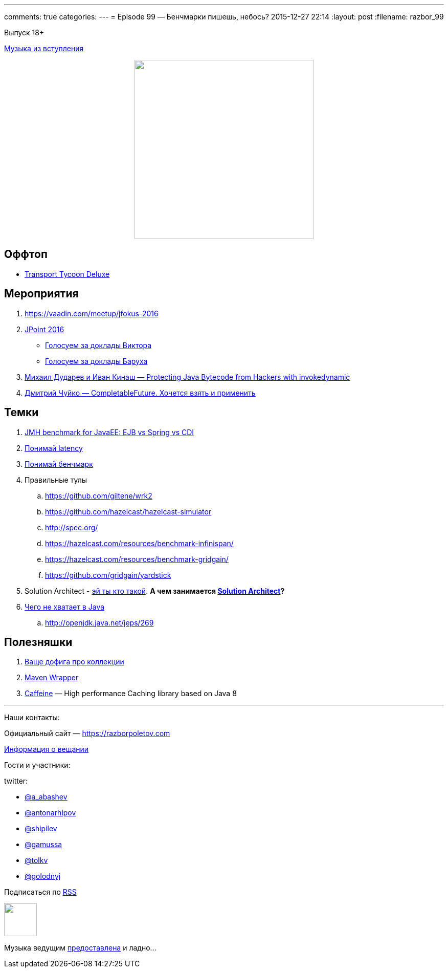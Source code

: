 ---
comments: true
categories: 
---
= Episode 99 — Бенчмарки пишешь, небось?
2015-12-27 22:14
:layout: post
:filename: razbor_99

Выпуск 18+ 

https://itunes.apple.com/us/album/last-christmas/id268486282?i=268486680[Музыка из вступления]

++++
<div class="separator" style="clear: both; text-align: center;">
<a href="https://razborpoletov.com/images/razbor_99_text.jpg" imageanchor="1" style="margin-left: 1em; margin-right: 1em;"><img border="0" height="350" src="https://razborpoletov.com/images/razbor_99_text.jpg" width="350" /></a>
</div>
++++

== Оффтоп

* https://www.openttd.org/en/[Transport Tycoon Deluxe]

== Мероприятия

1.  https://vaadin.com/meetup/jfokus-2016
2.  http://javapoint.ru/[JPoint 2016]
** http://bit.ly/jpoint2016_survey[Голосуем за доклады Виктора]
** http://goo.gl/forms/YSznsFti0D[Голосуем за доклады Баруха]
3.  https://www.youtube.com/watch?v=eNamt1uTAJI[Михаил Дударев и Иван Кинаш — Protecting Java Bytecode from Hackers with invokedynamic]
4.  https://www.youtube.com/watch?v=hqR41XVx3kM[Дмитрий Чуйко — CompletableFuture. Хочется взять и применить]

== Темки

.  https://github.com/samolisov/spring-vs-ejb-vs-cdi-benchmark[JMH benchmark for JavaEE: EJB vs Spring vs CDI]
.  https://www.youtube.com/watch?v=9MKY4KypBzg[Понимай latency]
.  http://www.youtube.com/watch?v=8pMfUopQ9Es[Понимай бенчмарк]
.  Правильные тулы
..  https://github.com/giltene/wrk2
..  https://github.com/hazelcast/hazelcast-simulator
..  http://spec.org/
..  https://hazelcast.com/resources/benchmark-infinispan/
..  https://hazelcast.com/resources/benchmark-gridgain/
..  https://github.com/gridgain/yardstick
.  Solution Architect - https://hazelcast.com/services/solutions-team/[эй ты кто такой]. *А чем
занимается https://twitter.com/zaleslaw/status/678991194735689728[Solution Architect]?*
.  http://www.infoq.com/articles/Java-The-Missing-Features[Чего не хватает в Java]
..  http://openjdk.java.net/jeps/269


== Полезняшки

.  http://habrahabr.ru/company/luxoft/blog/256877/[Ваще дофига про коллекции]
.  https://github.com/takari/maven-wrapper[Maven Wrapper]
.  https://github.com/ben-manes/caffeine[Caffeine] — High performance Caching library based on Java 8

'''

Наши контакты:

Официальный сайт — https://razborpoletov.com[https://razborpoletov.com]

https://razborpoletov.com/broadcast.html[Информация о вещании]

Гости и участники:

twitter:

  * https://twitter.com/a_abashev[@a_abashev]
  * https://twitter.com/antonarhipov[@antonarhipov]
  * https://twitter.com/shipilev[@shipilev]
  * https://twitter.com/gamussa[@gamussa]
  * https://twitter.com/tolkv[@tolkv]
  * https://twitter.com/golodnyj[@golodnyj]

++++
<!-- player goes here-->

<audio preload="none">
   <source src="http://traffic.libsyn.com/razborpoletov/razbor_99.mp3" type="audio/mp3" />
   Your browser does not support the audio tag.
</audio>
++++

Подписаться по http://feeds.feedburner.com/razbor-podcast[RSS]

++++
<!-- episode file link goes here-->
<a href="http://traffic.libsyn.com/razborpoletov/razbor_99.mp3" imageanchor="1" style="clear: left; margin-bottom: 1em; margin-left: auto; margin-right: 2em;"><img border="0" height="64" src="https://razborpoletov.com/images/mp3.png" width="64" /></a>
++++

Музыка ведущим http://www.audiobank.fm/single-music/27/111/More-And-Less/[предоставлена] и ладно...
